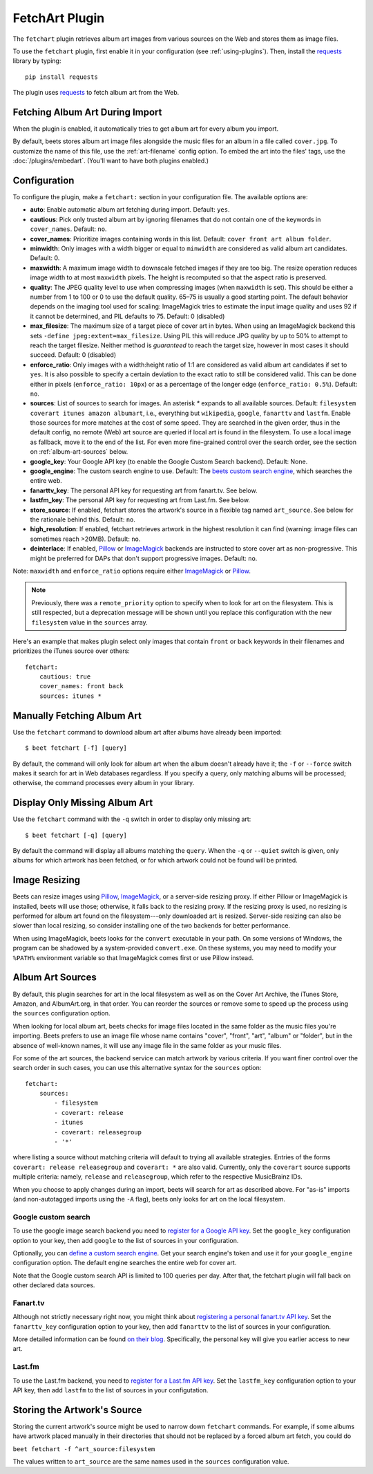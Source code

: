 FetchArt Plugin
===============

The ``fetchart`` plugin retrieves album art images from various sources on the
Web and stores them as image files.

To use the ``fetchart`` plugin, first enable it in your configuration (see
:ref:`using-plugins`). Then, install the `requests`_ library by typing::

    pip install requests

The plugin uses `requests`_ to fetch album art from the Web.

.. _requests: https://requests.readthedocs.io/en/master/

Fetching Album Art During Import
--------------------------------

When the plugin is enabled, it automatically tries to get album art for every
album you import.

By default, beets stores album art image files alongside the music files for an
album in a file called ``cover.jpg``. To customize the name of this file, use
the :ref:`art-filename` config option. To embed the art into the files' tags,
use the :doc:`/plugins/embedart`. (You'll want to have both plugins enabled.)

Configuration
-------------

To configure the plugin, make a ``fetchart:`` section in your configuration
file. The available options are:

- **auto**: Enable automatic album art fetching during import.
  Default: ``yes``.
- **cautious**: Pick only trusted album art by ignoring filenames that do not
  contain one of the keywords in ``cover_names``.
  Default: ``no``.
- **cover_names**: Prioritize images containing words in this list.
  Default: ``cover front art album folder``.
- **minwidth**: Only images with a width bigger or equal to ``minwidth`` are
  considered as valid album art candidates. Default: 0.
- **maxwidth**: A maximum image width to downscale fetched images if they are
  too big. The resize operation reduces image width to at most ``maxwidth``
  pixels. The height is recomputed so that the aspect ratio is preserved.
- **quality**: The JPEG quality level to use when compressing images (when
  ``maxwidth`` is set). This should be either a number from 1 to 100 or 0 to
  use the default quality. 65–75 is usually a good starting point. The default
  behavior depends on the imaging tool used for scaling: ImageMagick tries to
  estimate the input image quality and uses 92 if it cannot be determined, and
  PIL defaults to 75.
  Default: 0 (disabled)
- **max_filesize**: The maximum size of a target piece of cover art in bytes.
  When using an ImageMagick backend this sets 
  ``-define jpeg:extent=max_filesize``. Using PIL this will reduce JPG quality
  by up to 50% to attempt to reach the target filesize. Neither method is
  *guaranteed* to reach the target size, however in most cases it should
  succeed.
  Default: 0 (disabled)
- **enforce_ratio**: Only images with a width:height ratio of 1:1 are
  considered as valid album art candidates if set to ``yes``.
  It is also possible to specify a certain deviation to the exact ratio to
  still be considered valid. This can be done either in pixels
  (``enforce_ratio: 10px``) or as a percentage of the longer edge
  (``enforce_ratio: 0.5%``). Default: ``no``.
- **sources**: List of sources to search for images. An asterisk `*` expands
  to all available sources.
  Default: ``filesystem coverart itunes amazon albumart``, i.e., everything but
  ``wikipedia``, ``google``, ``fanarttv`` and ``lastfm``. Enable those sources
  for more matches at the cost of some speed. They are searched in the given
  order, thus in the default config, no remote (Web) art source are queried if
  local art is found in the filesystem. To use a local image as fallback,
  move it to the end of the list. For even more fine-grained control over
  the search order, see the section on :ref:`album-art-sources` below.
- **google_key**: Your Google API key (to enable the Google Custom Search
  backend).
  Default: None.
- **google_engine**: The custom search engine to use.
  Default: The `beets custom search engine`_, which searches the entire web.
- **fanarttv_key**: The personal API key for requesting art from
  fanart.tv. See below.
- **lastfm_key**: The personal API key for requesting art from Last.fm. See
  below.
- **store_source**: If enabled, fetchart stores the artwork's source in a
  flexible tag named ``art_source``. See below for the rationale behind this.
  Default: ``no``.
- **high_resolution**: If enabled, fetchart retrieves artwork in the highest
  resolution it can find (warning: image files can sometimes reach >20MB).
  Default: ``no``.
- **deinterlace**: If enabled, `Pillow`_ or `ImageMagick`_ backends are
  instructed to store cover art as non-progressive. This might be preferred for
  DAPs that don't support progressive images.
  Default: ``no``.

Note: ``maxwidth`` and ``enforce_ratio`` options require either `ImageMagick`_
or `Pillow`_.

.. note::

    Previously, there was a ``remote_priority`` option to specify when to
    look for art on the filesystem. This is
    still respected, but a deprecation message will be shown until you
    replace this configuration with the new ``filesystem`` value in the
    ``sources`` array.

.. _beets custom search engine: https://cse.google.com.au:443/cse/publicurl?cx=001442825323518660753:hrh5ch1gjzm
.. _Pillow: https://github.com/python-pillow/Pillow
.. _ImageMagick: https://www.imagemagick.org/

Here's an example that makes plugin select only images that contain ``front`` or
``back`` keywords in their filenames and prioritizes the iTunes source over
others::

    fetchart:
        cautious: true
        cover_names: front back
        sources: itunes *


Manually Fetching Album Art
---------------------------

Use the ``fetchart`` command to download album art after albums have already
been imported::

    $ beet fetchart [-f] [query]

By default, the command will only look for album art when the album doesn't
already have it; the ``-f`` or ``--force`` switch makes it search for art
in Web databases regardless. If you specify a query, only matching albums will
be processed; otherwise, the command processes every album in your library.

Display Only Missing Album Art
------------------------------

Use the ``fetchart`` command with the ``-q`` switch in order to display only missing
art::

    $ beet fetchart [-q] [query]

By default the command will display all albums matching the ``query``. When the
``-q`` or ``--quiet`` switch is given, only albums for which artwork has been
fetched, or for which artwork could not be found will be printed.

.. _image-resizing:

Image Resizing
--------------

Beets can resize images using `Pillow`_, `ImageMagick`_, or a server-side resizing
proxy. If either Pillow or ImageMagick is installed, beets will use those;
otherwise, it falls back to the resizing proxy. If the resizing proxy is used,
no resizing is performed for album art found on the filesystem---only downloaded
art is resized. Server-side resizing can also be slower than local resizing, so
consider installing one of the two backends for better performance.

When using ImageMagick, beets looks for the ``convert`` executable in your path.
On some versions of Windows, the program can be shadowed by a system-provided
``convert.exe``. On these systems, you may need to modify your ``%PATH%``
environment variable so that ImageMagick comes first or use Pillow instead.

.. _Pillow: https://github.com/python-pillow/Pillow
.. _ImageMagick: https://www.imagemagick.org/

.. _album-art-sources:

Album Art Sources
-----------------

By default, this plugin searches for art in the local filesystem as well as on
the Cover Art Archive, the iTunes Store, Amazon, and AlbumArt.org, in that
order.
You can reorder the sources or remove
some to speed up the process using the ``sources`` configuration option.

When looking for local album art, beets checks for image files located in the
same folder as the music files you're importing. Beets prefers to use an image
file whose name contains "cover", "front", "art", "album" or "folder", but in
the absence of well-known names, it will use any image file in the same folder
as your music files.

For some of the art sources, the backend service can match artwork by various
criteria. If you want finer control over the search order in such cases, you
can use this alternative syntax for the ``sources`` option::

    fetchart:
        sources:
            - filesystem
            - coverart: release
            - itunes
            - coverart: releasegroup
            - '*'

where listing a source without matching criteria will default to trying all
available strategies. Entries of the forms ``coverart: release releasegroup``
and ``coverart: *`` are also valid.
Currently, only the ``coverart`` source supports multiple criteria:
namely, ``release`` and ``releasegroup``, which refer to the
respective MusicBrainz IDs.

When you choose to apply changes during an import, beets will search for art as
described above.  For "as-is" imports (and non-autotagged imports using the
``-A`` flag), beets only looks for art on the local filesystem.

Google custom search
''''''''''''''''''''

To use the google image search backend you need to
`register for a Google API key`_. Set the ``google_key`` configuration
option to your key, then add ``google`` to the list of sources in your
configuration.

.. _register for a Google API key: https://console.developers.google.com.

Optionally, you can `define a custom search engine`_. Get your search engine's
token and use it for your ``google_engine`` configuration option. The
default engine searches the entire web for cover art.

.. _define a custom search engine: https://www.google.com/cse/all

Note that the Google custom search API is limited to 100 queries per day.
After that, the fetchart plugin will fall back on other declared data sources.

Fanart.tv
'''''''''

Although not strictly necessary right now, you might think about
`registering a personal fanart.tv API key`_. Set the ``fanarttv_key``
configuration option to your key, then add ``fanarttv`` to the list of sources
in your configuration.

.. _registering a personal fanart.tv API key: https://fanart.tv/get-an-api-key/

More detailed information can be found `on their blog`_. Specifically, the
personal key will give you earlier access to new art.

.. _on their blog: https://fanart.tv/2015/01/personal-api-keys/

Last.fm
'''''''

To use the Last.fm backend, you need to `register for a Last.fm API key`_. Set
the ``lastfm_key`` configuration option to your API key, then add ``lastfm`` to
the list of sources in your configutation.

.. _register for a Last.fm API key: https://www.last.fm/api/account/create

Storing the Artwork's Source
----------------------------

Storing the current artwork's source might be used to narrow down
``fetchart`` commands. For example, if some albums have artwork placed
manually in their directories that should not be replaced by a forced
album art fetch, you could do

``beet fetchart -f ^art_source:filesystem``

The values written to ``art_source`` are the same names used in the ``sources``
configuration value.
